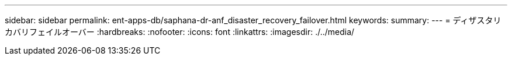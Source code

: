 ---
sidebar: sidebar 
permalink: ent-apps-db/saphana-dr-anf_disaster_recovery_failover.html 
keywords:  
summary:  
---
= ディザスタリカバリフェイルオーバー
:hardbreaks:
:nofooter: 
:icons: font
:linkattrs: 
:imagesdir: ./../media/



